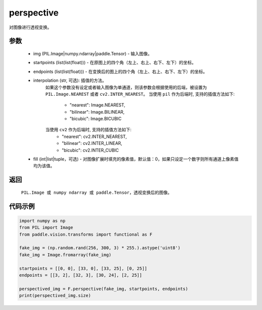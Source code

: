 .. _cn_api_vision_transforms_perspective:

perspective
-------------------------------

.. py:function:: paddle.vision.transforms.perspective(img, startpoints, endpoints, interpolation='nearest', fill=0)

对图像进行透视变换。

参数
:::::::::

    - img (PIL.Image|numpy.ndarray|paddle.Tensor) - 输入图像。
    - startpoints (list(list(float))) - 在原图上的四个角（左上、右上、右下、左下）的坐标。
    - endpoints (list(list(float))) - 在变换后的图上的四个角（左上、右上、右下、左下）的坐标。
    - interpolation (str, 可选): 插值的方法。
        如果这个参数没有设定或者输入图像为单通道，则该参数会根据使用的后端，被设置为 ``PIL.Image.NEAREST`` 或者 ``cv2.INTER_NEAREST``。
        当使用 ``pil`` 作为后端时, 支持的插值方法如下:
            - "nearest": Image.NEAREST,
            - "bilinear": Image.BILINEAR,
            - "bicubic": Image.BICUBIC
        当使用 ``cv2`` 作为后端时, 支持的插值方法如下:
            - "nearest": cv2.INTER_NEAREST,
            - "bilinear": cv2.INTER_LINEAR,
            - "bicubic": cv2.INTER_CUBIC
    - fill (int|list|tuple，可选) - 对图像扩展时填充的像素值，默认值：0，如果只设定一个数字则所有通道上像素值均为该值。

返回
:::::::::

    ``PIL.Image 或 numpy ndarray 或 paddle.Tensor``，透视变换后的图像。

代码示例
:::::::::

.. code-block:: python

    import numpy as np
    from PIL import Image
    from paddle.vision.transforms import functional as F

    fake_img = (np.random.rand(256, 300, 3) * 255.).astype('uint8')
    fake_img = Image.fromarray(fake_img)

    startpoints = [[0, 0], [33, 0], [33, 25], [0, 25]]
    endpoints = [[3, 2], [32, 3], [30, 24], [2, 25]]

    perspectived_img = F.perspective(fake_img, startpoints, endpoints)
    print(perspectived_img.size)
